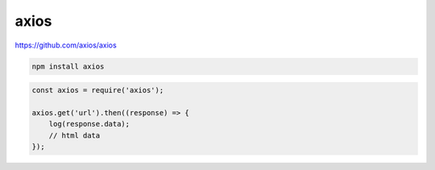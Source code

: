 .. title:: axios

.. meta::
    :description: 
        Описание библиотеки axios для осуществления http запросов.
    :keywords: 
        axios

axios
=====

https://github.com/axios/axios

.. code-block:: sh

    npm install axios

.. code-block:: js

    const axios = require('axios');

    axios.get('url').then((response) => {
        log(response.data);
        // html data
    });
    